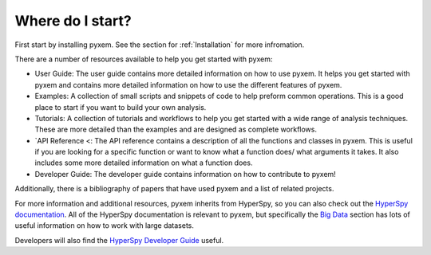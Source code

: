 Where do I start?
=================

First start by installing pyxem. See the section for :ref:`Installation` for more infromation.


There are a number of resources available to help you get started with pyxem:

- User Guide: The user guide contains more detailed information on how to use pyxem. It helps
  you get started with pyxem and contains more detailed information on how to use the
  different features of pyxem.
- Examples: A collection of small scripts and snippets of code to help preform common
  operations. This is a good place to start if you want to build your own analysis.
- Tutorials: A collection of tutorials and workflows to help you get started with a wide
  range of analysis techniques. These are more detailed than the examples and are designed
  as complete workflows.
- `API Reference <: The API reference contains a description of all the functions and classes
  in pyxem. This is useful if you are looking for a specific function or want to know what
  a function does/ what arguments it takes. It also includes some more detailed information
  on what a function does.
- Developer Guide: The developer guide contains information on how to contribute to pyxem!

Additionally, there is a bibliography of papers that have used pyxem and a list of related
projects.

For more information and additional resources, pyxem inherits from HyperSpy, so you can
also check out the `HyperSpy documentation <https://hyperspy.org/hyperspy-doc/current/>`_.
All of the HyperSpy documentation is relevant to pyxem, but specifically the
`Big Data <https://hyperspy.org/hyperspy-doc/dev/user_guide/big_data.html>`_ section has
lots of useful information on how to work with large datasets.

Developers will also find the
`HyperSpy Developer Guide <https://hyperspy.org/hyperspy-doc/dev/developer_guide/index.html>`_
useful.